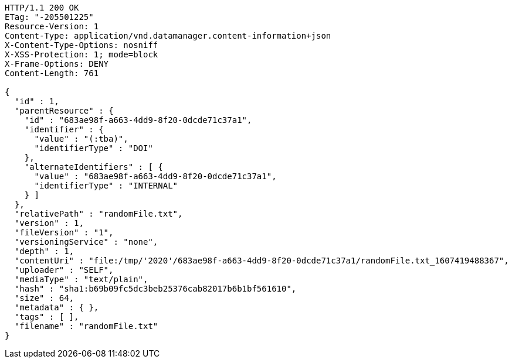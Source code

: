 [source,http,options="nowrap"]
----
HTTP/1.1 200 OK
ETag: "-205501225"
Resource-Version: 1
Content-Type: application/vnd.datamanager.content-information+json
X-Content-Type-Options: nosniff
X-XSS-Protection: 1; mode=block
X-Frame-Options: DENY
Content-Length: 761

{
  "id" : 1,
  "parentResource" : {
    "id" : "683ae98f-a663-4dd9-8f20-0dcde71c37a1",
    "identifier" : {
      "value" : "(:tba)",
      "identifierType" : "DOI"
    },
    "alternateIdentifiers" : [ {
      "value" : "683ae98f-a663-4dd9-8f20-0dcde71c37a1",
      "identifierType" : "INTERNAL"
    } ]
  },
  "relativePath" : "randomFile.txt",
  "version" : 1,
  "fileVersion" : "1",
  "versioningService" : "none",
  "depth" : 1,
  "contentUri" : "file:/tmp/'2020'/683ae98f-a663-4dd9-8f20-0dcde71c37a1/randomFile.txt_1607419488367",
  "uploader" : "SELF",
  "mediaType" : "text/plain",
  "hash" : "sha1:b69b09fc5dc3beb25376cab82017b6b1bf561610",
  "size" : 64,
  "metadata" : { },
  "tags" : [ ],
  "filename" : "randomFile.txt"
}
----